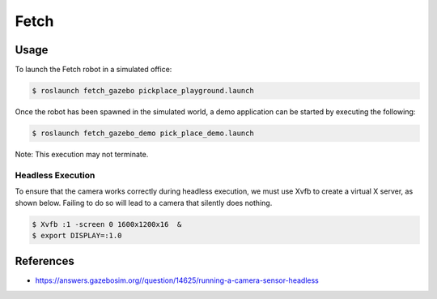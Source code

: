 Fetch
=====

.. image:: robot.jpg

Usage
-----

To launch the Fetch robot in a simulated office:

.. code:: command

   $ roslaunch fetch_gazebo pickplace_playground.launch

.. image:: vnc.png

Once the robot has been spawned in the simulated world, a demo application can
be started by executing the following:

.. code:: command

   $ roslaunch fetch_gazebo_demo pick_place_demo.launch

Note: This execution may not terminate.

Headless Execution
..................

To ensure that the camera works correctly during headless execution, we must
use Xvfb to create a virtual X server, as shown below. Failing to do so will
lead to a camera that silently does nothing.

.. code:: command

   $ Xvfb :1 -screen 0 1600x1200x16  &
   $ export DISPLAY=:1.0


References
----------

* https://answers.gazebosim.org//question/14625/running-a-camera-sensor-headless
